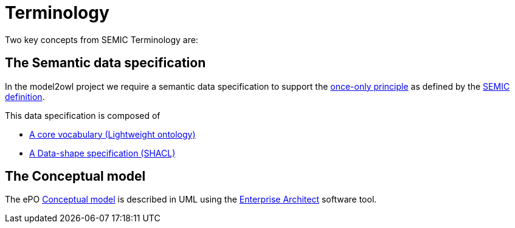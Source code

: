 :doctitle: Terminology

Two key concepts from SEMIC Terminology are:

== The Semantic data specification 

In the model2owl project we require a semantic data specification to support the https://www.toop.eu/[once-only principle] as defined by the https://semiceu.github.io/style-guide/1.0.0/terminological-clarifications.html#sec:what-is-a-semantic-data-specification[SEMIC definition]. 

This data specification is composed of 

* https://semiceu.github.io/style-guide/1.0.0/terminological-clarifications.html#sec:what-is-a-cv-specification[A core vocabulary (Lightweight ontology)]  

* https://semiceu.github.io/style-guide/1.0.0/terminological-clarifications.html#sec:what-is-a-data-shape-contraint[A Data-shape specification (SHACL)]

== The Conceptual model 

The ePO https://semiceu.github.io/style-guide/1.0.0/terminological-clarifications.html#sec:what-is-a-conceptual-model[Conceptual model] is described in UML using the https://sparxsystems.com/[Enterprise Architect] software tool. 


